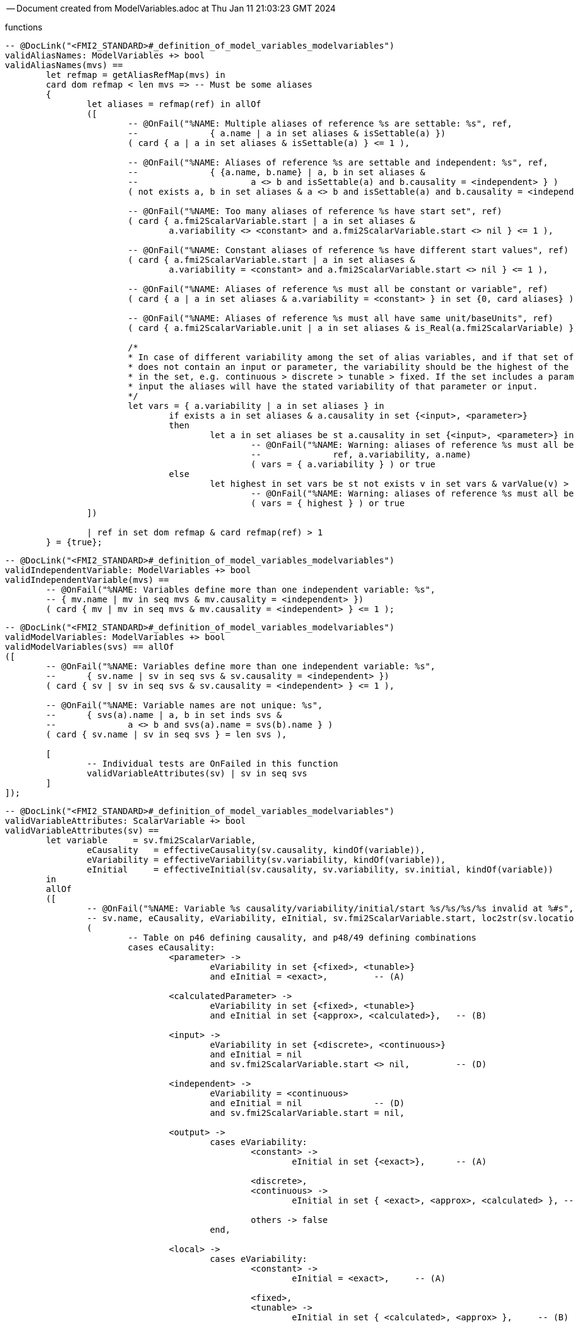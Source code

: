 --
-- Document created from ModelVariables.adoc at Thu Jan 11 21:03:23 GMT 2024
--
functions
----

-- @DocLink("<FMI2_STANDARD>#_definition_of_model_variables_modelvariables")
validAliasNames: ModelVariables +> bool
validAliasNames(mvs) ==
	let refmap = getAliasRefMap(mvs) in
	card dom refmap < len mvs => -- Must be some aliases
	{
		let aliases = refmap(ref) in allOf
		([
			-- @OnFail("%NAME: Multiple aliases of reference %s are settable: %s", ref,
			--		{ a.name | a in set aliases & isSettable(a) })
			( card { a | a in set aliases & isSettable(a) } <= 1 ),

			-- @OnFail("%NAME: Aliases of reference %s are settable and independent: %s", ref,
			--		{ {a.name, b.name} | a, b in set aliases &
			--			a <> b and isSettable(a) and b.causality = <independent> } )
			( not exists a, b in set aliases & a <> b and isSettable(a) and b.causality = <independent> ),

			-- @OnFail("%NAME: Too many aliases of reference %s have start set", ref)
			( card { a.fmi2ScalarVariable.start | a in set aliases &
				a.variability <> <constant> and a.fmi2ScalarVariable.start <> nil } <= 1 ),

			-- @OnFail("%NAME: Constant aliases of reference %s have different start values", ref)
			( card { a.fmi2ScalarVariable.start | a in set aliases &
				a.variability = <constant> and a.fmi2ScalarVariable.start <> nil } <= 1 ),

			-- @OnFail("%NAME: Aliases of reference %s must all be constant or variable", ref)
			( card { a | a in set aliases & a.variability = <constant> } in set {0, card aliases} ),

			-- @OnFail("%NAME: Aliases of reference %s must all have same unit/baseUnits", ref)
			( card { a.fmi2ScalarVariable.unit | a in set aliases & is_Real(a.fmi2ScalarVariable) } <= 1 ),

			/*
			* In case of different variability among the set of alias variables, and if that set of aliases
			* does not contain an input or parameter, the variability should be the highest of the variables
			* in the set, e.g. continuous > discrete > tunable > fixed. If the set includes a parameter or
			* input the aliases will have the stated variability of that parameter or input.
			*/
			let vars = { a.variability | a in set aliases } in
				if exists a in set aliases & a.causality in set {<input>, <parameter>}
				then
					let a in set aliases be st a.causality in set {<input>, <parameter>} in
						-- @OnFail("%NAME: Warning: aliases of reference %s must all be %s, because of %s",
						--		ref, a.variability, a.name)
						( vars = { a.variability } ) or true
				else
					let highest in set vars be st not exists v in set vars & varValue(v) > varValue(highest) in
						-- @OnFail("%NAME: Warning: aliases of reference %s must all be %s", ref, highest)
						( vars = { highest } ) or true
		])

		| ref in set dom refmap & card refmap(ref) > 1
	} = {true};
----
----

-- @DocLink("<FMI2_STANDARD>#_definition_of_model_variables_modelvariables")
validIndependentVariable: ModelVariables +> bool
validIndependentVariable(mvs) ==
	-- @OnFail("%NAME: Variables define more than one independent variable: %s",
	-- { mv.name | mv in seq mvs & mv.causality = <independent> })
	( card { mv | mv in seq mvs & mv.causality = <independent> } <= 1 );
----
----

-- @DocLink("<FMI2_STANDARD>#_definition_of_model_variables_modelvariables")
validModelVariables: ModelVariables +> bool
validModelVariables(svs) == allOf
([
	-- @OnFail("%NAME: Variables define more than one independent variable: %s",
	--	{ sv.name | sv in seq svs & sv.causality = <independent> })
	( card { sv | sv in seq svs & sv.causality = <independent> } <= 1 ),

	-- @OnFail("%NAME: Variable names are not unique: %s",
	--	{ svs(a).name | a, b in set inds svs &
	--		a <> b and svs(a).name = svs(b).name } )
	( card { sv.name | sv in seq svs } = len svs ),

	[
		-- Individual tests are OnFailed in this function
		validVariableAttributes(sv) | sv in seq svs
	]
]);
----
----

-- @DocLink("<FMI2_STANDARD>#_definition_of_model_variables_modelvariables")
validVariableAttributes: ScalarVariable +> bool
validVariableAttributes(sv) ==
	let variable	 = sv.fmi2ScalarVariable,
		eCausality   = effectiveCausality(sv.causality, kindOf(variable)),
		eVariability = effectiveVariability(sv.variability, kindOf(variable)),
		eInitial     = effectiveInitial(sv.causality, sv.variability, sv.initial, kindOf(variable))
	in
	allOf
	([
		-- @OnFail("%NAME: Variable %s causality/variability/initial/start %s/%s/%s/%s invalid at %#s",
		-- sv.name, eCausality, eVariability, eInitial, sv.fmi2ScalarVariable.start, loc2str(sv.location))
		(
			-- Table on p46 defining causality, and p48/49 defining combinations
			cases eCausality:
				<parameter> ->
					eVariability in set {<fixed>, <tunable>}
					and eInitial = <exact>,		-- (A)

				<calculatedParameter> ->
					eVariability in set {<fixed>, <tunable>}
					and eInitial in set {<approx>, <calculated>},	-- (B)

				<input> ->
					eVariability in set {<discrete>, <continuous>}
					and eInitial = nil
					and sv.fmi2ScalarVariable.start <> nil,		-- (D)

				<independent> ->
					eVariability = <continuous>
					and eInitial = nil		-- (D)
					and sv.fmi2ScalarVariable.start = nil,

				<output> ->
					cases eVariability:
						<constant> ->
							eInitial in set {<exact>},	-- (A)

						<discrete>,
						<continuous> ->
							eInitial in set { <exact>, <approx>, <calculated> }, -- (C)

						others -> false
					end,

				<local> ->
					cases eVariability:
						<constant> ->
							eInitial = <exact>,	-- (A)

						<fixed>,
						<tunable> ->
							eInitial in set { <calculated>, <approx> },	-- (B)

						<discrete>,
						<continuous> ->
							eInitial in set { <exact>, <approx>, <calculated> } -- (C)
					end
			end
		),

		-- @OnFail("%NAME: Independent variable must be Real at %#s", loc2str(sv.location))
		(
			eCausality = <independent> => is_Real(sv.fmi2ScalarVariable)
		),

		-- @OnFail("%NAME: Variable %s variability/causality %s/%s invalid at %#s",
		-- sv.name, eVariability, eCausality, loc2str(sv.location))
		(
			-- Table on p46 defining variability, and p49 defining combinations
			cases eVariability:
				<constant> ->
					eCausality in set {<output>, <local>},

				<fixed>, <tunable> ->
					eCausality in set {<parameter>, <calculatedParameter>, <local>},

				<discrete> ->
					eCausality in set {<input>, <output>, <local>},

				<continuous> ->
					eCausality in set {<input>, <output>, <local>, <independent>}
			end
		),

		-- @OnFail("%NAME: Continuous variable must be Real at %#s", loc2str(sv.location))
		(
			eVariability = <continuous> => is_Real(sv.fmi2ScalarVariable)
		),

		-- @OnFail("%NAME: Variable %s initial/causality %s/%s invalid at %#s",
		-- sv.name, sv.initial, eCausality, sv.location)
		(
			-- Table on p47 defining initial
			sv.initial <> nil =>
				(eCausality not in set {<input>, <independent>})
		),

		-- @OnFail("%NAME: Variable %s initial/variability/start %s/%s/%s invalid at %#s",
		-- sv.name, eInitial, eVariability, sv.fmi2ScalarVariable.start, loc2str(sv.location))
		(
			-- Table on p47 defining initial
			cases eInitial:
				<exact> ->
					sv.fmi2ScalarVariable.start <> nil,

				<approx> ->
					sv.fmi2ScalarVariable.start <> nil
					and eVariability <> <constant>,

				<calculated> ->
					sv.fmi2ScalarVariable.start = nil
					and eVariability <> <constant>,

				nil ->		-- Note that eInitial can be nil (undefined in table on p48)
					true	-- Tests on eInitial above are sufficient
			end
		)
	]);
----